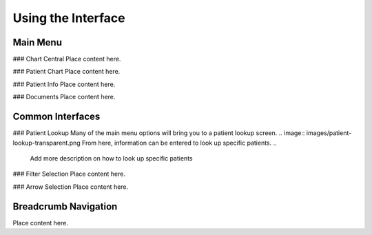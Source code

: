 ===================
Using the Interface
===================

Main Menu
---------
### Chart Central
Place content here.

### Patient Chart
Place content here.

### Patient Info
Place content here.

### Documents
Place content here.

Common Interfaces
-----------------
### Patient Lookup
Many of the main menu options will bring you to a patient lookup screen.
.. image:: images/patient-lookup-transparent.png
From here, information can be entered to look up specific patients. 
..
	Add more description on how to look up specific patients

### Filter Selection
Place content here.

### Arrow Selection
Place content here.

Breadcrumb Navigation
---------------------
Place content here.